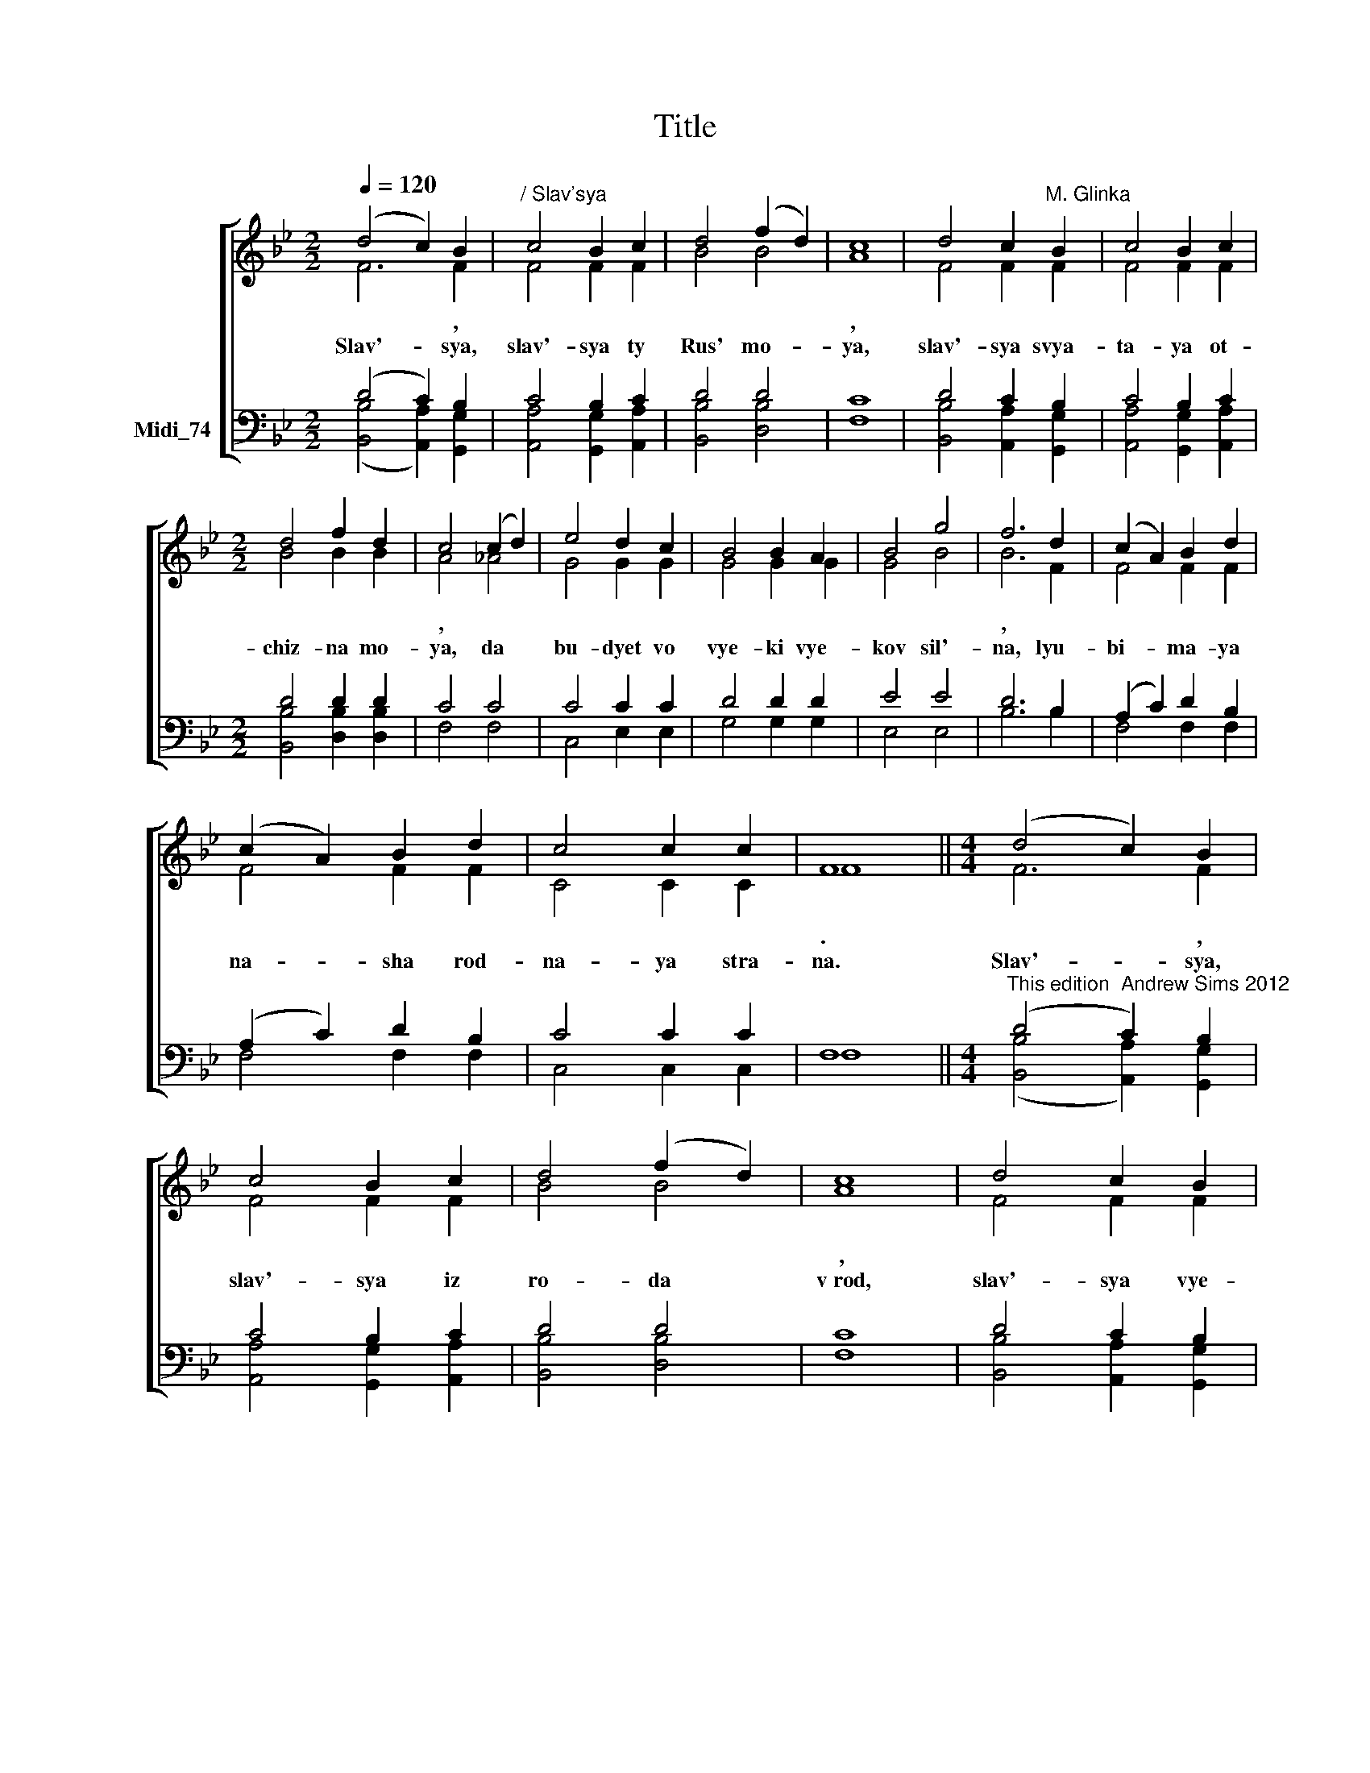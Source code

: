 X:1
T:Title
%%score [ ( 1 2 ) ( 3 4 ) ]
L:1/8
Q:1/4=120
M:2/2
K:Bb
V:1 treble nm=" " snm=" "
V:2 treble 
V:3 bass nm="Midi_74"
V:4 bass 
V:1
 (d4 c2) B2 |"^/ Slav'sya" c4 B2 c2 | d4 (f2 d2) | c8 | d4 c2"^M. Glinka" B2 | c4 B2 c2 | %6
[M:2/2] d4 f2 d2 | c4 (c2 d2) | e4 d2 c2 | B4 B2 A2 | B4 g4 | f6 d2 | (c2 A2) B2 d2 | %13
 (c2 A2) B2 d2 | c4 c2 c2 | F8 ||[M:4/4] (d4 c2) B2 | c4 B2 c2 | d4 (f2 d2) | c8 | d4 c2 B2 | %21
 c4 B2 c2 |[M:2/2] d4 f2 d2 | c4 (c2 d2) | e4 d2 c2 | B4 B2 A2 | B4 g4 | f6 d2 | (c2 A2) B2 d2 | %29
 (c2 A2) B2 d2 | c4 c2 c2 | F8 || z8 | z8 | z8 | z8 | B4 A2 G2 | A4 G2 A2 | B4 B2 B2 | c4 (c2 d2) | %40
 e4 d2 c2 | B4 B2 A2 | B4 g4 | f6 d2 | (c2 A2) B2 d2 | (c2 A2) B2 d2 | c4 c2 c2 | F8 || d4 c4 | %49
 d4 c4 | B4 c4 |[M:1/2] d3"^," B |[M:2/2] B4- B3"^," d | d4- d3"^," f | f4- f3"^," f | [fb]8 |] %56
V:2
 F6 F2 | F4 F2 F2 | B4 B4 | A8 | F4 F2 F2 | F4 F2 F2 |[M:2/2] B4 B2 B2 | A4 _A4 | G4 G2 G2 | %9
w: * ,|||,||||, *||
w: Slav'- sya,|slav'- sya ty|Rus' mo-|ya,|slav'- sya svya-|ta- ya ot-|chiz- na mo-|ya, da|bu- dyet vo|
 G4 G2 G2 | G4 B4 | B6 F2 | F4 F2 F2 | F4 F2 F2 | C4 C2 C2 | F8 ||[M:4/4] F6 F2 | F4 F2 F2 | %18
w: ||, *||||.|* ,||
w: vye- ki vye-|kov sil'-|na, lyu-|bi- ma- ya|na- sha rod-|na- ya stra-|na.|Slav'- sya,|slav'- sya iz|
 B4 B4 | A8 | F4 F2 F2 | F4 F2 F2 |[M:2/2] B4 B2 B2 | A4 _A4 | G4 G2 G2 | G4 G2 G2 | G4 B4 | %27
w: |~,||||, *||||
w: ro- da|v~rod,|slav'- sya vye-|li- ki nash|rus- ski na-|rod, vra-|gov po- sya-|gnuv- shikh na|kray rod-|
 B6 F2 | F4 F2 F2 | F4 F2 F2 | C4 C2 C2 | F8 || (D4 C2) B,2 | C4 B,2 C2 | D4 F2 D2 | C8 | %36
w: , *||* , *||.|* * ,|||,|
w: noy, ra-|zi byes- po-|shchad- noi, mo-|gu- chey ru-|koy.|Sla * va,|sla- va gye-|ro- yam boi-|tsam,|
 F4 F2 F2 | F4 F2 F2 | F4 D2 B2 | A4 _A4 | G4 G2 G2 | G4 G2 G2 | G4 B4 | B6 F2 | F4 F2 F2 | %45
w: |||||||||
w: Ro- di- ny|na- shei ot-|vazh- nym sy-|nam kto|krov' za Ot-|chiz- nu svo-|yu pro-|lyot to-|vo ni- kog-|
 F4 F2 F2 | C4 C2 C2 | F8 || F4 F4 | F4 F4 | F4 F4 |[M:1/2] F3 B |[M:2/2] B4- B3 B | B4- B3 B | %54
w: ||.|* ,|||. *|! * *|! * *|
w: da nye za-|bu- dyet na-|rod.|Slav'- sya,|slav'- sya|nash na-|rod. U-|ra! * U-|ra! * U-|
 B4- B3 B | [Bd]8 |] %56
w: ! * *|!|
w: ra! * U-|ra!|
V:3
 (D4 C2) B,2 | C4 B,2 C2 | D4 D4 | C8 | D4 C2 B,2 | C4 B,2 C2 |[M:2/2] D4 D2 D2 | C4 C4 | %8
 C4 C2 C2 | D4 D2 D2 | E4 E4 | D6 B,2 | (A,2 C2) D2 B,2 | (A,2 C2) D2 B,2 | C4 C2 C2 | F,8 || %16
[M:4/4]"^This edition  Andrew Sims 2012" (D4 C2) B,2 | C4 B,2 C2 | D4 D4 | C8 | D4 C2 B,2 | %21
 C4 B,2 C2 |[M:2/2] D4 D2 D2 | C4 C4 | C4 C2 C2 | D4 D2 D2 | E4 E4 | D6 B,2 | (A,2 C2) D2 B,2 | %29
 (A,2 C2) D2 B,2 | C4 C2 C2 | F,8 || (B,4 A,2) G,2 | A,4 G,2 A,2 | B,4 D2 B,2 | A,8 | D4 C2 B,2 | %37
 C4 B,2 C2 | D4 F2 D2 | C4 C4 | C4 C2 C2 | D4 D2 D2 | E4 E4 | D6 B,2 | (A,2 C2) D2 B,2 | %45
 (A,2 C2) D2 B,2 | C4 C2 C2 | F,8 || B,4 A,4 | B,4 A,4 | B,4 A,4 |[M:1/2] B,3 B, | %52
[M:2/2] B,4- B,3 B, | B,4- B,3 D | D4- D3 D | F8 |] %56
V:4
 ([B,,B,]4 [A,,A,]2) [G,,G,]2 | [A,,A,]4 [G,,G,]2 [A,,A,]2 | [B,,B,]4 [D,B,]4 | F,8 | %4
 [B,,B,]4 [A,,A,]2 [G,,G,]2 | [A,,A,]4 [G,,G,]2 [A,,A,]2 |[M:2/2] [B,,B,]4 [D,B,]2 [D,B,]2 | %7
 F,4 F,4 | C,4 E,2 E,2 | G,4 G,2 G,2 | E,4 E,4 | B,6 B,2 | F,4 F,2 F,2 | F,4 F,2 F,2 | %14
 C,4 C,2 C,2 | F,8 ||[M:4/4] ([B,,B,]4 [A,,A,]2) [G,,G,]2 | [A,,A,]4 [G,,G,]2 [A,,A,]2 | %18
 [B,,B,]4 [D,B,]4 | F,8 | [B,,B,]4 [A,,A,]2 [G,,G,]2 | [A,,A,]4 [G,,G,]2 [A,,A,]2 | %22
[M:2/2] [B,,B,]4 [D,B,]2 [D,B,]2 | F,4 F,4 | C,4 E,2 E,2 | G,4 G,2 G,2 | E,4 E,4 | B,6 B,2 | %28
 F,4 F,2 F,2 | F,4 F,2 F,2 | C,4 C,2 C,2 | F,8 || F,6 F,2 | F,4 F,2 F,2 | F,4 F,2 F,2 | F,8 | %36
 F,4 F,2 F,2 | F,4 F,2 F,2 | F,4 F,2 F,2 | F,4 F,4 | C,4 E,2 E,2 | G,4 G,2 G,2 | E,4 E,4 | %43
 B,6 B,2 | F,4 F,2 F,2 | F,4 F,2 F,2 | C,4 C,2 C,2 | F,8 || B,4 F,4 | B,4 F,4 | D,4 F,4 | %51
[M:1/2] B,3 B, |[M:2/2] B,4- B,3 B, | B,4- B,3 B, | B,4- B,3 B, | B,8 |] %56

